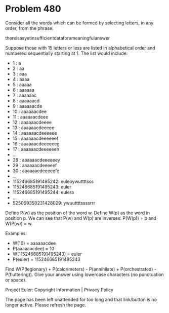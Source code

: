 *   Problem 480

   Consider all the words which can be formed by selecting letters, in any
   order, from the phrase:

   thereisasyetinsufficientdataforameaningfulanswer

   Suppose those with 15 letters or less are listed in alphabetical order and
   numbered sequentially starting at 1.
   The list would include:

     * 1 : a
     * 2 : aa
     * 3 : aaa
     * 4 : aaaa
     * 5 : aaaaa
     * 6 : aaaaaa
     * 7 : aaaaaac
     * 8 : aaaaaacd
     * 9 : aaaaaacde
     * 10 : aaaaaacdee
     * 11 : aaaaaacdeee
     * 12 : aaaaaacdeeee
     * 13 : aaaaaacdeeeee
     * 14 : aaaaaacdeeeeee
     * 15 : aaaaaacdeeeeeef
     * 16 : aaaaaacdeeeeeeg
     * 17 : aaaaaacdeeeeeeh
     * ...
     * 28 : aaaaaacdeeeeeey
     * 29 : aaaaaacdeeeeef
     * 30 : aaaaaacdeeeeefe
     * ...
     * 115246685191495242: euleoywuttttsss
     * 115246685191495243: euler
     * 115246685191495244: eulera
     * ...
     * 525069350231428029: ywuuttttssssrrr

   Define P(w) as the position of the word w.
   Define W(p) as the word in position p.
   We can see that P(w) and W(p) are inverses: P(W(p)) = p and W(P(w)) = w.

   Examples:

     * W(10) = aaaaaacdee
     * P(aaaaaacdee) = 10
     * W(115246685191495243) = euler
     * P(euler) = 115246685191495243

   Find W(P(legionary) + P(calorimeters) - P(annihilate) + P(orchestrated) -
   P(fluttering)).
   Give your answer using lowercase characters (no punctuation or space).

   Project Euler: Copyright Information | Privacy Policy

   The page has been left unattended for too long and that link/button is no
   longer active. Please refresh the page.
